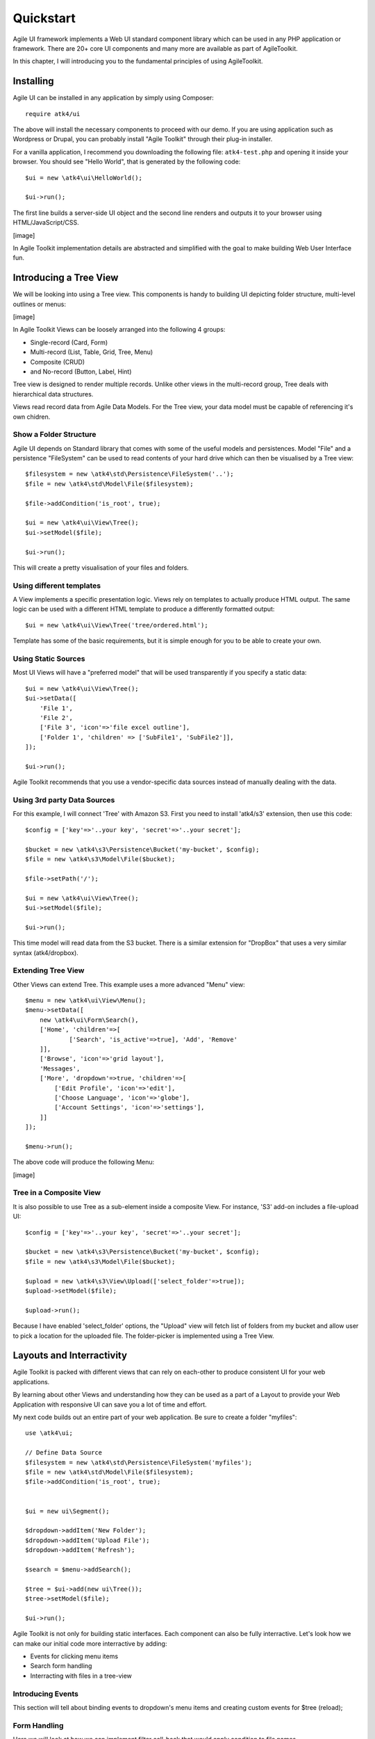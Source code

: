 
.. _quickstart:

==========
Quickstart
==========

Agile UI framework implements a Web UI standard component library which can
be used in any PHP application or framework. There are 20+ core UI components
and many more are available as part of AgileToolkit.

In this chapter, I will introducing you to the fundamental principles of
using AgileToolkit.


Installing
==========

Agile UI can be installed in any application by simply using Composer::

    require atk4/ui

The above will install the necessary components to proceed with our demo.
If you are using application such as Wordpress or Drupal, you can probably
install "Agile Toolkit" through their plug-in installer.

For a vanilla application, I recommend you downloading the following 
file: ``atk4-test.php`` and opening it inside your browser. You should see
"Hello World", that is generated by the following code::

    $ui = new \atk4\ui\HelloWorld();

    $ui->run();

The first line builds a server-side UI object and the second line renders
and outputs it to your browser using HTML/JavaScript/CSS.

[image]

In Agile Toolkit implementation details are abstracted and simplified with
the goal to make building Web User Interface fun.


Introducing a Tree View
=======================

We will be looking into using a Tree view. This components is handy to
building UI depicting folder structure, multi-level outlines or menus:

[image]

In Agile Toolkit Views can be loosely arranged into the following 4 groups:

- Single-record (Card, Form)
- Multi-record (List, Table, Grid, Tree, Menu)
- Composite (CRUD)
- and No-record (Button, Label, Hint)

Tree view is designed to render multiple records. Unlike other views in
the multi-record group, Tree deals with hierarchical data structures.

Views read record data from Agile Data Models. For the Tree view, your
data model must be capable of referencing it's own chidren.

Show a Folder Structure
-----------------------

Agile UI depends on Standard library that comes with some of the useful
models and persistences. Model "File" and a persistence "FileSystem"
can be used to read contents of your hard drive which can then be 
visualised by a Tree view::

    $filesystem = new \atk4\std\Persistence\FileSystem('..');
    $file = new \atk4\std\Model\File($filesystem);

    $file->addCondition('is_root', true);

    $ui = new \atk4\ui\View\Tree();
    $ui->setModel($file);

    $ui->run();

This will create a pretty visualisation of your files and folders.


Using different templates
-------------------------

A View implements a specific presentation logic. Views rely on templates
to actually produce HTML output. The same logic can be used with a different
HTML template to produce a differently formatted output::

    $ui = new \atk4\ui\View\Tree('tree/ordered.html');

Template has some of the basic requirements, but it is simple enough
for you to be able to create your own.

Using Static Sources
--------------------

Most UI Views will have a "preferred model" that will be used transparently
if you specify a static data::

    $ui = new \atk4\ui\View\Tree();
    $ui->setData([
        'File 1',
        'File 2',
        ['File 3', 'icon'=>'file excel outline'],
        ['Folder 1', 'children' => ['SubFile1', 'SubFile2']],
    ]);

    $ui->run();

Agile Toolkit recommends that you use a vendor-specific data sources instead
of manually dealing with the data.

Using 3rd party Data Sources
----------------------------

For this example, I will connect 'Tree' with Amazon S3. First you need
to install 'atk4/s3' extension, then use this code::


    $config = ['key'=>'..your key', 'secret'=>'..your secret'];

    $bucket = new \atk4\s3\Persistence\Bucket('my-bucket', $config);
    $file = new \atk4\s3\Model\File($bucket);

    $file->setPath('/');

    $ui = new \atk4\ui\View\Tree();
    $ui->setModel($file);

    $ui->run();

This time model will read data from the S3 bucket. There is a similar
extension for "DropBox" that uses a very similar syntax (atk4/dropbox).

Extending Tree View
-------------------

Other Views can extend Tree. This example uses a more advanced "Menu" view::

    $menu = new \atk4\ui\View\Menu();
    $menu->setData([
        new \atk4\ui\Form\Search(),
        ['Home', 'children'=>[ 
                ['Search', 'is_active'=>true], 'Add', 'Remove'
        ]],
        ['Browse', 'icon'=>'grid layout'],
        'Messages',
        ['More', 'dropdown'=>true, 'children'=>[
            ['Edit Profile', 'icon'=>'edit'],
            ['Choose Language', 'icon'=>'globe'],
            ['Account Settings', 'icon'=>'settings'],
        ]]
    ]);

    $menu->run();

The above code will produce the following Menu:

[image]

Tree in a Composite View
------------------------

It is also possible to use Tree as a sub-element inside a composite View. For
instance, 'S3' add-on includes a file-upload UI::

    $config = ['key'=>'..your key', 'secret'=>'..your secret'];

    $bucket = new \atk4\s3\Persistence\Bucket('my-bucket', $config);
    $file = new \atk4\s3\Model\File($bucket);

    $upload = new \atk4\s3\View\Upload(['select_folder'=>true]);
    $upload->setModel($file);

    $upload->run();

Because I have enabled 'select_folder' options, the "Upload" view will fetch
list of folders from my bucket and allow user to pick a location for
the uploaded file. The folder-picker is implemented using a Tree View.

Layouts and Interractivity
==========================

Agile Toolkit is packed with different views that can rely on each-other to
produce consistent UI for your web applications. 

By learning about other Views and understanding how they can be used as a part
of a Layout to provide your Web Application with responsive UI can save you
a lot of time and effort.

My next code builds out an entire part of your web application. Be sure to 
create a folder "myfiles"::

    use \atk4\ui;

    // Define Data Source
    $filesystem = new \atk4\std\Persistence\FileSystem('myfiles');
    $file = new \atk4\std\Model\File($filesystem);
    $file->addCondition('is_root', true);


    $ui = new ui\Segment();

    $dropdown->addItem('New Folder');
    $dropdown->addItem('Upload File');
    $dropdown->addItem('Refresh');

    $search = $menu->addSearch();

    $tree = $ui->add(new ui\Tree());
    $tree->setModel($file);

    $ui->run();

Agile Toolkit is not only for building static interfaces. Each component can also
be fully interractive. Let's look how we can make our initial code more interractive
by adding:

- Events for clicking menu items
- Search form handling
- Interracting with files in a tree-view

Introducing Events
------------------

This section will tell about binding events to dropdown's menu items and creating
custom events for $tree (reload);


Form Handling
-------------

Here we will look at how we can implement filter call-back that would apply condition
to file names.


File Element Clicking
---------------------

Any UI can be made interractive in Agile UI. We will take a Tree view and make its 
elements clickable which will bring up a dialog with file properties.



